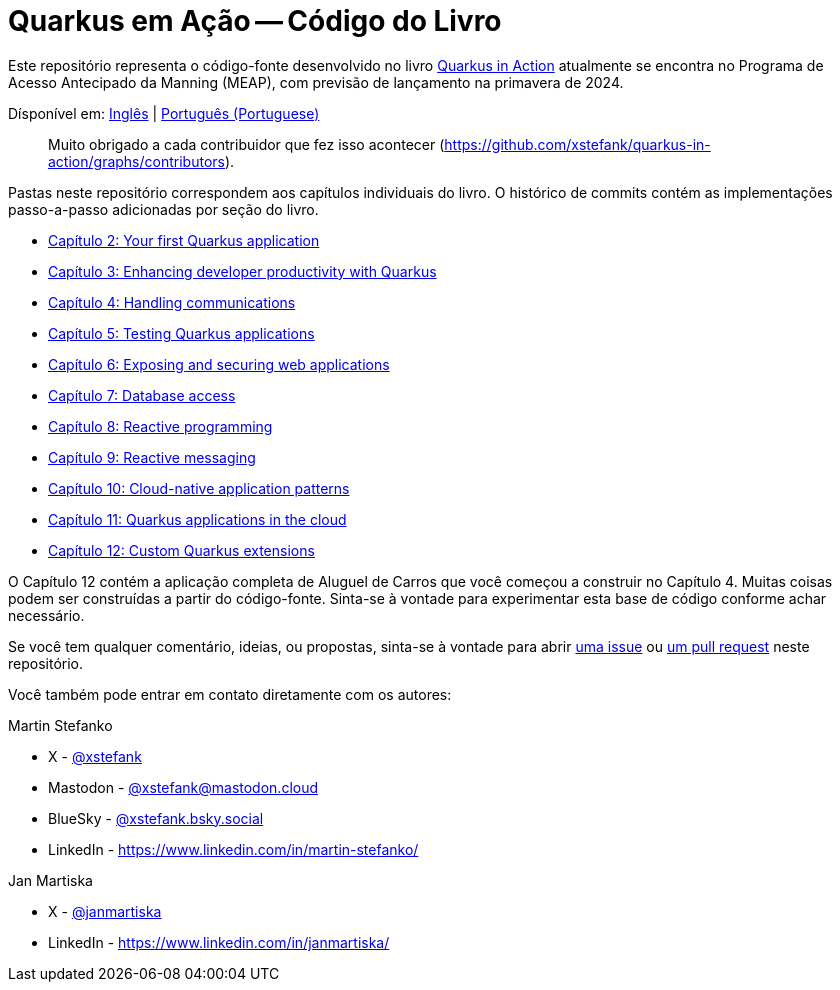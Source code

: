 = Quarkus em Ação -- Código do Livro

Este repositório representa o código-fonte desenvolvido no livro link:https://www.manning.com/books/quarkus-in-action[Quarkus in Action] atualmente se encontra no Programa de Acesso Antecipado da Manning (MEAP), com previsão de lançamento na primavera de 2024.

Dísponível em: link:README.adoc[Inglês] | link:README-pt.adoc[Português (Portuguese)]

> Muito obrigado a cada contribuidor que fez isso acontecer (https://github.com/xstefank/quarkus-in-action/graphs/contributors).

Pastas neste repositório correspondem aos capítulos individuais do livro. O histórico de commits contém as implementações passo-a-passo adicionadas por seção do livro.

- link:chapter-02/README.adoc[Capítulo 2: Your first Quarkus application]
- link:chapter-03/README.adoc[Capítulo 3: Enhancing developer productivity with Quarkus]
- link:chapter-04/README.adoc[Capítulo 4: Handling communications]
- link:chapter-05/README.adoc[Capítulo 5: Testing Quarkus applications]
- link:chapter-06/README.adoc[Capítulo 6: Exposing and securing web applications]
- link:chapter-07/README.adoc[Capítulo 7: Database access]
- link:chapter-08/README.adoc[Capítulo 8: Reactive programming]
- link:chapter-09/README.adoc[Capítulo 9: Reactive messaging]
- link:chapter-10/README.adoc[Capítulo 10: Cloud-native application patterns]
- link:chapter-11/README.adoc[Capítulo 11: Quarkus applications in the cloud]
- link:chapter-12/README.adoc[Capítulo 12: Custom Quarkus extensions]

O Capítulo 12 contém a aplicação completa de Aluguel de Carros que você começou a construir no Capítulo 4. Muitas coisas podem ser construídas a partir do código-fonte. Sinta-se à vontade para experimentar esta base de código conforme achar necessário.

Se você tem qualquer comentário, ideias, ou propostas, sinta-se à vontade para abrir link:https://github.com/xstefank/quarkus-in-action/issues/new/choose[uma issue] ou link:https://github.com/xstefank/quarkus-in-action/compare[um pull request] neste repositório.

Você também pode entrar em contato diretamente com os autores:

Martin Stefanko

- X - link:https://twitter.com/xstefank[@xstefank]
- Mastodon - link:https://mastodon.cloud/@xstefank[@xstefank@mastodon.cloud]
- BlueSky - link:https://bsky.app/profile/xstefank.bsky.social[@xstefank.bsky.social]
- LinkedIn - https://www.linkedin.com/in/martin-stefanko/

Jan Martiska

- X - link:https://twitter.com/janmartiska[@janmartiska]
- LinkedIn - https://www.linkedin.com/in/janmartiska/
